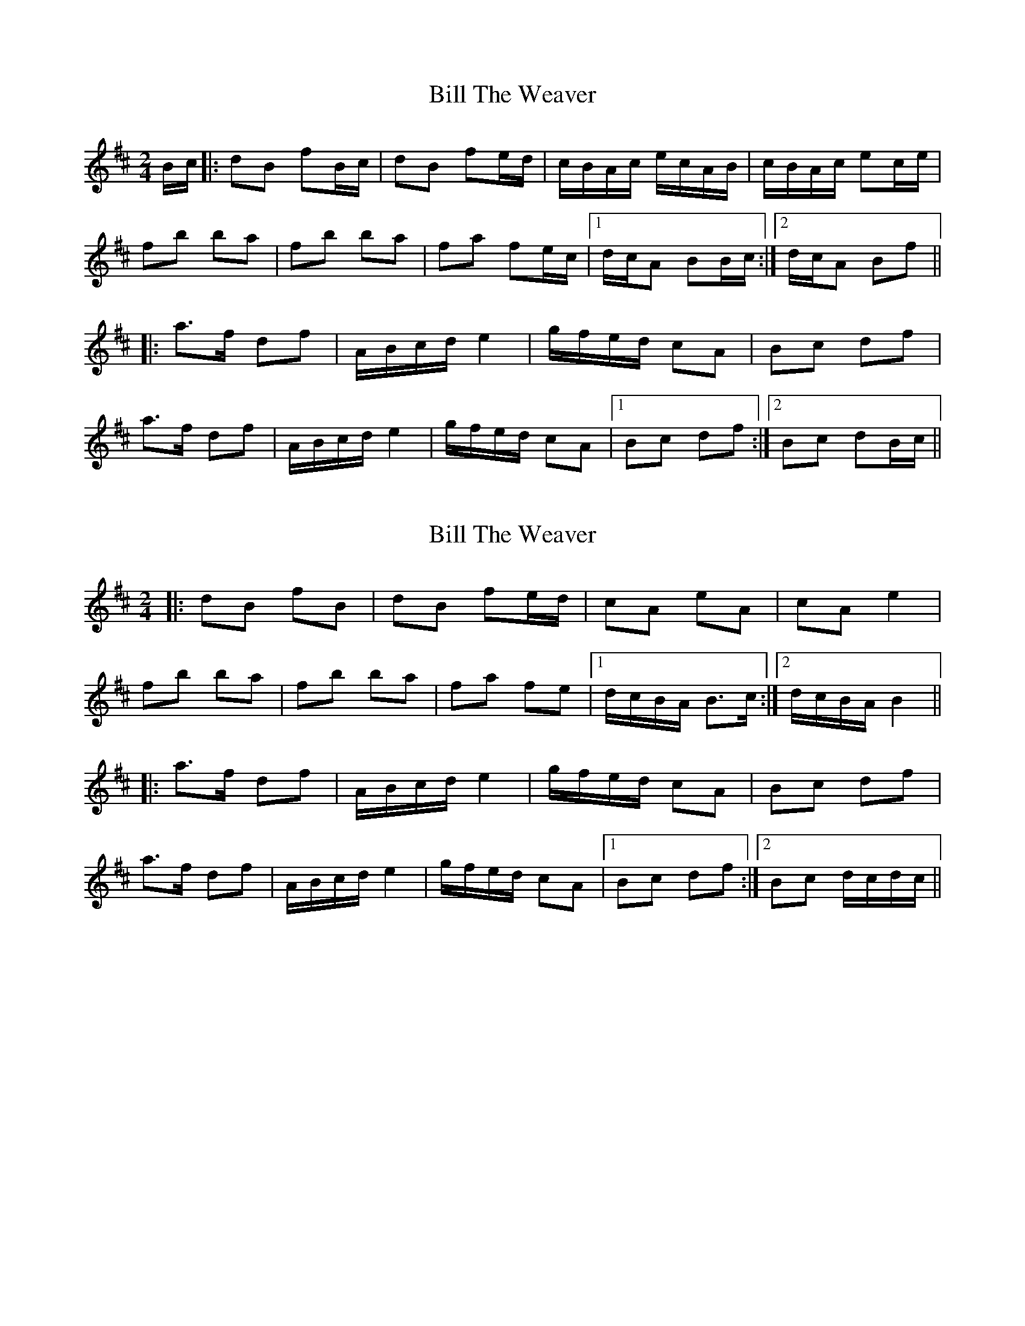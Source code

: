 X: 1
T: Bill The Weaver
Z: whistlemanhimself
S: https://thesession.org/tunes/1914#setting1914
R: polka
M: 2/4
L: 1/8
K: Bmin
B/c/|:dB fB/c/|dB fe/d/|c/B/A/c/ e/c/A/B/|c/B/A/c/ ec/e/|
fb ba|fb ba|fa fe/c/|1d/c/A BB/c/:|2d/c/A Bf||
|:a>f df|A/B/c/d/ e2|g/f/e/d/ cA|Bc df|
a>f df|A/B/c/d/ e2|g/f/e/d/ cA|1Bc df:|2Bc dB/c/||
X: 2
T: Bill The Weaver
Z: gian marco
S: https://thesession.org/tunes/1914#setting2375
R: polka
M: 2/4
L: 1/8
K: Bmin
|:dB fB|dB fe/d/|cA eA|cA e2|
fb ba|fb ba|fa fe|1d/c/B/A/ B>c:|2d/c/B/A/ B2||
|:a>f df|A/B/c/d/ e2|g/f/e/d/ cA|Bc df|
a>f df|A/B/c/d/ e2|g/f/e/d/ cA|1Bc df:|2Bc d/c/d/c/||
X: 3
T: Bill The Weaver
Z: enirehtac
S: https://thesession.org/tunes/1914#setting15335
R: polka
M: 2/4
L: 1/8
K: Bmin
|:a>f df|AB/d/ e2|e/f/e/d/ cA|Bc df|a>f df|AB/d/ e2|e/f/e/d/ cA|1Bc df:|2Bc d2|||:dB gB|dB fe/d/|cA eA|c/B/A ce|fb b>a|fb b>a|fa fe/d/|1 cA B>c:|2d/c/A Bf||
X: 4
T: Bill The Weaver
Z: ceolachan
S: https://thesession.org/tunes/1914#setting24661
R: polka
M: 2/4
L: 1/8
K: Bmin
B/c/ [|dB fB | dB fe/d/ | c/B/A/c/ eA | cA ce |
fb ba | fb ba | fa fe/d/ | c/B/A B>c |
dB fB | dB fe/d/ | c/B/A/c/ e/c/A/B/ | c/B/A/c/ ec/e/ |
fb ba | fb ba | fa fe/d/ | c/B/A B2 ||
|: a>f df | A/B/c/d/ e2 | g/f/e/d/ cA | Bc df |
a>f df | A/B/c/d/ e2 | g/f/e/d/ cA |[1 Bc df :|[2 Bc d>c |]
